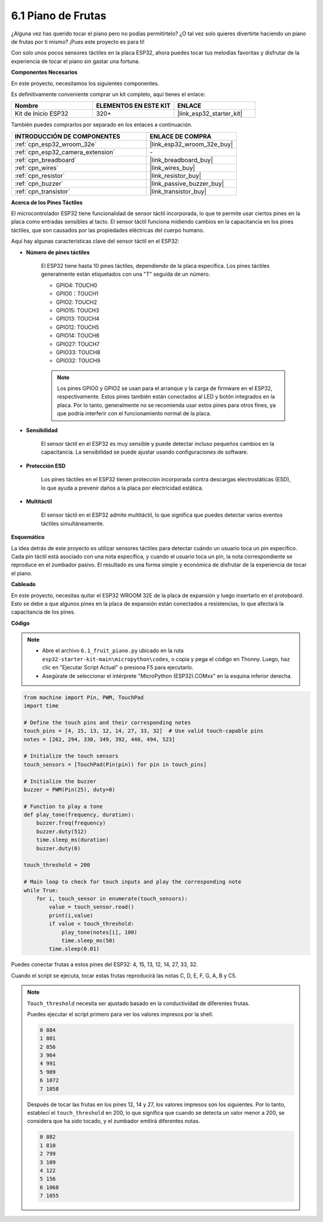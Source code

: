 .. _py_fruit_piano:

6.1 Piano de Frutas
============================

¿Alguna vez has querido tocar el piano pero no podías permitírtelo? ¿O tal vez solo quieres divertirte haciendo un piano de frutas por ti mismo? ¡Pues este proyecto es para ti!

Con solo unos pocos sensores táctiles en la placa ESP32, ahora puedes tocar tus melodías favoritas y disfrutar de la experiencia de tocar el piano sin gastar una fortuna.

**Componentes Necesarios**

En este proyecto, necesitamos los siguientes componentes.

Es definitivamente conveniente comprar un kit completo, aquí tienes el enlace:

.. list-table::
    :widths: 20 20 20
    :header-rows: 1

    *   - Nombre
        - ELEMENTOS EN ESTE KIT
        - ENLACE
    *   - Kit de Inicio ESP32
        - 320+
        - |link_esp32_starter_kit|

También puedes comprarlos por separado en los enlaces a continuación.

.. list-table::
    :widths: 30 20
    :header-rows: 1

    *   - INTRODUCCIÓN DE COMPONENTES
        - ENLACE DE COMPRA

    *   - :ref:`cpn_esp32_wroom_32e`
        - |link_esp32_wroom_32e_buy|
    *   - :ref:`cpn_esp32_camera_extension`
        - \-
    *   - :ref:`cpn_breadboard`
        - |link_breadboard_buy|
    *   - :ref:`cpn_wires`
        - |link_wires_buy|
    *   - :ref:`cpn_resistor`
        - |link_resistor_buy|
    *   - :ref:`cpn_buzzer`
        - |link_passive_buzzer_buy|
    *   - :ref:`cpn_transistor`
        - |link_transistor_buy|

**Acerca de los Pines Táctiles**

El microcontrolador ESP32 tiene funcionalidad de sensor táctil incorporada, lo que te permite usar ciertos pines en la placa
como entradas sensibles al tacto. El sensor táctil funciona midiendo cambios en la capacitancia en los pines táctiles,
que son causados por las propiedades eléctricas del cuerpo humano.

Aquí hay algunas características clave del sensor táctil en el ESP32:

* **Número de pines táctiles**

    El ESP32 tiene hasta 10 pines táctiles, dependiendo de la placa específica. Los pines táctiles generalmente están etiquetados con una "T" seguida de un número.

    * GPIO4: TOUCH0
    * GPIO0：TOUCH1
    * GPIO2: TOUCH2
    * GPIO15: TOUCH3
    * GPIO13: TOUCH4
    * GPIO12: TOUCH5
    * GPIO14: TOUCH6
    * GPIO27: TOUCH7
    * GPIO33: TOUCH8
    * GPIO32: TOUCH9

    .. note::
        Los pines GPIO0 y GPIO2 se usan para el arranque y la carga de firmware en el ESP32, respectivamente. Estos pines también están conectados al LED y botón integrados en la placa. Por lo tanto, generalmente no se recomienda usar estos pines para otros fines, ya que podría interferir con el funcionamiento normal de la placa.

* **Sensibilidad**

    El sensor táctil en el ESP32 es muy sensible y puede detectar incluso pequeños cambios en la capacitancia. La sensibilidad se puede ajustar usando configuraciones de software.

* **Protección ESD**

    Los pines táctiles en el ESP32 tienen protección incorporada contra descargas electrostáticas (ESD), lo que ayuda a prevenir daños a la placa por electricidad estática.

* **Multitáctil**

    El sensor táctil en el ESP32 admite multitáctil, lo que significa que puedes detectar varios eventos táctiles simultáneamente.


**Esquemático**

.. image:: ../../img/circuit/circuit_6.1_fruit_piano.png

La idea detrás de este proyecto es utilizar sensores táctiles para detectar cuándo un usuario toca un pin específico.
Cada pin táctil está asociado con una nota específica, y cuando el usuario toca un pin,
la nota correspondiente se reproduce en el zumbador pasivo.
El resultado es una forma simple y económica de disfrutar de la experiencia de tocar el piano.

**Cableado**

.. image:: ../../img/wiring/6.1_fruit_piano_bb.png

En este proyecto, necesitas quitar el ESP32 WROOM 32E de la placa de expansión y luego insertarlo en el protoboard. Esto se debe a que algunos pines en la placa de expansión están conectados a resistencias, lo que afectará la capacitancia de los pines.

**Código**

.. note::

    * Abre el archivo ``6.1_fruit_piano.py`` ubicado en la ruta ``esp32-starter-kit-main\micropython\codes``, o copia y pega el código en Thonny. Luego, haz clic en "Ejecutar Script Actual" o presiona F5 para ejecutarlo.
    * Asegúrate de seleccionar el intérprete "MicroPython (ESP32).COMxx" en la esquina inferior derecha.

.. code-block:: python

    from machine import Pin, PWM, TouchPad
    import time

    # Define the touch pins and their corresponding notes
    touch_pins = [4, 15, 13, 12, 14, 27, 33, 32]  # Use valid touch-capable pins
    notes = [262, 294, 330, 349, 392, 440, 494, 523]

    # Initialize the touch sensors
    touch_sensors = [TouchPad(Pin(pin)) for pin in touch_pins]

    # Initialize the buzzer
    buzzer = PWM(Pin(25), duty=0)

    # Function to play a tone
    def play_tone(frequency, duration):
        buzzer.freq(frequency)
        buzzer.duty(512)
        time.sleep_ms(duration)
        buzzer.duty(0)

    touch_threshold = 200

    # Main loop to check for touch inputs and play the corresponding note
    while True:
        for i, touch_sensor in enumerate(touch_sensors):
            value = touch_sensor.read()
            print(i,value)
            if value < touch_threshold:
                play_tone(notes[i], 100)
                time.sleep_ms(50)
            time.sleep(0.01)


Puedes conectar frutas a estos pines del ESP32: 4, 15, 13, 12, 14, 27, 33, 32.

Cuando el script se ejecuta, tocar estas frutas reproducirá las notas C, D, E, F, G, A, B y C5.

.. note::
    ``Touch_threshold`` necesita ser ajustado basado en la conductividad de diferentes frutas.
    
    Puedes ejecutar el script primero para ver los valores impresos por la shell.

    .. code-block::

        0 884
        1 801
        2 856
        3 964
        4 991
        5 989
        6 1072
        7 1058

    Después de tocar las frutas en los pines 12, 14 y 27, los valores impresos son los siguientes. Por lo tanto, establecí el ``touch_threshold`` en 200, lo que significa que cuando se detecta un valor menor a 200, se considera que ha sido tocado, y el zumbador emitirá diferentes notas.
    
    .. code-block::

        0 882
        1 810
        2 799
        3 109
        4 122
        5 156
        6 1068
        7 1055
